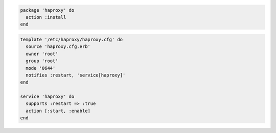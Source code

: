 .. The contents of this file are included in multiple slide decks.
.. This file should not be changed in a way that hinders its ability to appear in multiple slide decks.


.. code-block:: ruby

   package 'haproxy' do
     action :install
   end

.. code-block:: python

   template '/etc/haproxy/haproxy.cfg' do
     source 'haproxy.cfg.erb'
     owner 'root'
     group 'root'
     mode '0644'
     notifies :restart, 'service[haproxy]'
   end
   
   service 'haproxy' do
     supports :restart => :true
     action [:start, :enable]
   end
